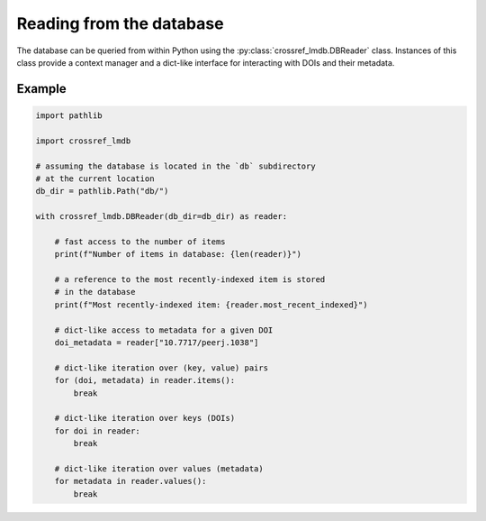 Reading from the database
=========================

The database can be queried from within Python using the :py:class:`crossref_lmdb.DBReader` class.
Instances of this class provide a context manager and a dict-like interface for interacting with DOIs and their metadata.

Example
-------

.. code:: python

    import pathlib

    import crossref_lmdb

    # assuming the database is located in the `db` subdirectory
    # at the current location
    db_dir = pathlib.Path("db/")

    with crossref_lmdb.DBReader(db_dir=db_dir) as reader:

        # fast access to the number of items
        print(f"Number of items in database: {len(reader)}")

        # a reference to the most recently-indexed item is stored
        # in the database
        print(f"Most recently-indexed item: {reader.most_recent_indexed}")

        # dict-like access to metadata for a given DOI
        doi_metadata = reader["10.7717/peerj.1038"]

        # dict-like iteration over (key, value) pairs
        for (doi, metadata) in reader.items():
            break

        # dict-like iteration over keys (DOIs)
        for doi in reader:
            break

        # dict-like iteration over values (metadata)
        for metadata in reader.values():
            break

